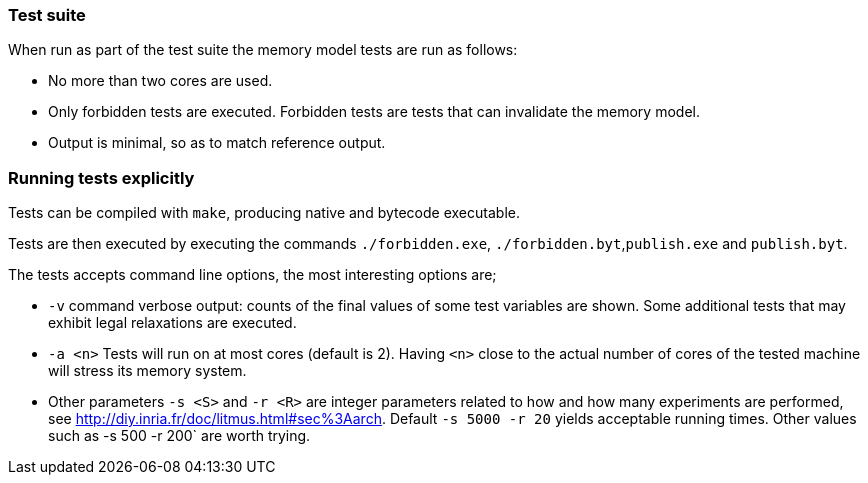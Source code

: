 === Test suite

When run as part of the test suite the memory model tests are run as
follows:

* No more than two cores are used.
* Only forbidden tests are executed. Forbidden tests are tests that can
invalidate the memory model.
* Output is minimal, so as to match reference output.

=== Running tests explicitly

Tests can be compiled with `+make+`, producing native and bytecode
executable.

Tests are then executed by executing the commands `+./forbidden.exe+`,
`+./forbidden.byt+`,`+publish.exe+` and `+publish.byt+`.

The tests accepts command line options, the most interesting options
are;

* `+-v+` command verbose output: counts of the final values of some test
variables are shown. Some additional tests that may exhibit legal
relaxations are executed.
* `+-a <n>+` Tests will run on at most cores (default is 2). Having
`+<n>+` close to the actual number of cores of the tested machine will
stress its memory system.
* Other parameters `+-s <S>+` and `+-r <R>+` are integer parameters
related to how and how many experiments are performed, see
http://diy.inria.fr/doc/litmus.html#sec%3Aarch. Default
`+-s 5000 -r 20+` yields acceptable running times. Other values such as
-s 500 -r 200` are worth trying.
